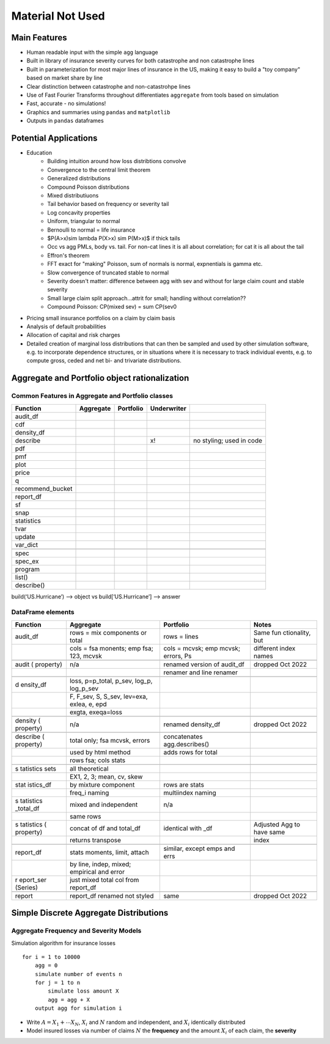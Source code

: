 
Material Not Used
==================



Main Features
-------------

- Human readable input with the simple ``agg`` language
- Built in library of insurance severity curves for both catastrophe and non
  catastrophe lines
- Built in parameterization for most major lines of insurance in the US, making it
  easy to build a "toy company" based on market share by line
- Clear distinction between catastrophe and non-catastrohpe lines
- Use of Fast Fourier Transforms throughout differentiates ``aggregate`` from
  tools based on simulation
- Fast, accurate - no simulations!
- Graphics and summaries using ``pandas`` and ``matplotlib``
- Outputs in ``pandas`` dataframes



Potential Applications
----------------------

- Education
     * Building intuition around how loss distribtions convolve
     * Convergence to the central limit theorem
     * Generalized distributions
     * Compound Poisson distributions
     * Mixed distributiuons
     * Tail behavior based on frequency or severity tail
     * Log concavity properties
     * Uniform, triangular to normal
     * Bernoulli to normal = life insurance
     * $P(A>x)\sim \lambda P(X>x) \sim P(M>x)$ if thick tails
     * Occ vs agg PMLs, body vs. tail. For non-cat lines it is all about correlation; for cat it is all about the tail
     * Effron's theorem
     * FFT exact for "making" Poisson, sum of normals is normal, expnentials is gamma etc.
     * Slow convergence of truncated stable to normal
     * Severity doesn't matter: difference between agg with sev and without for large claim count and stable severity
     * Small large claim split approach...attrit for small; handling without correlation??
     * Compound Poisson: CP(mixed sev) = sum CP(sev0
- Pricing small insurance portfolios on a claim by claim basis
- Analysis of default probabilities
- Allocation of capital and risk charges
- Detailed creation of marginal loss distributions that can then be sampled and used by other simulation software, e.g. to incorporate dependence structures, or in situations where it is necessary to track individual events, e.g. to compute gross, ceded and net bi- and trivariate distributions.




Aggregate and Portfolio object rationalization
----------------------------------------------

Common Features in Aggregate and Portfolio classes
~~~~~~~~~~~~~~~~~~~~~~~~~~~~~~~~~~~~~~~~~~~~~~~~~~

+------------------+-----------+-----------+-------------+--------------------------+
| Function         | Aggregate | Portfolio | Underwriter |                          |
+==================+===========+===========+=============+==========================+
| audit_df         |           |           |             |                          |
+------------------+-----------+-----------+-------------+--------------------------+
| cdf              |           |           |             |                          |
+------------------+-----------+-----------+-------------+--------------------------+
| density_df       |           |           |             |                          |
+------------------+-----------+-----------+-------------+--------------------------+
| describe         |           |           | x!          | no styling; used in code |
+------------------+-----------+-----------+-------------+--------------------------+
| pdf              |           |           |             |                          |
+------------------+-----------+-----------+-------------+--------------------------+
| pmf              |           |           |             |                          |
+------------------+-----------+-----------+-------------+--------------------------+
| plot             |           |           |             |                          |
+------------------+-----------+-----------+-------------+--------------------------+
| price            |           |           |             |                          |
+------------------+-----------+-----------+-------------+--------------------------+
| q                |           |           |             |                          |
+------------------+-----------+-----------+-------------+--------------------------+
| recommend_bucket |           |           |             |                          |
+------------------+-----------+-----------+-------------+--------------------------+
| report_df        |           |           |             |                          |
+------------------+-----------+-----------+-------------+--------------------------+
| sf               |           |           |             |                          |
+------------------+-----------+-----------+-------------+--------------------------+
| snap             |           |           |             |                          |
+------------------+-----------+-----------+-------------+--------------------------+
| statistics       |           |           |             |                          |
+------------------+-----------+-----------+-------------+--------------------------+
| tvar             |           |           |             |                          |
+------------------+-----------+-----------+-------------+--------------------------+
| update           |           |           |             |                          |
+------------------+-----------+-----------+-------------+--------------------------+
| var_dict         |           |           |             |                          |
+------------------+-----------+-----------+-------------+--------------------------+
|                  |           |           |             |                          |
+------------------+-----------+-----------+-------------+--------------------------+
| spec             |           |           |             |                          |
+------------------+-----------+-----------+-------------+--------------------------+
| spec_ex          |           |           |             |                          |
+------------------+-----------+-----------+-------------+--------------------------+
| program          |           |           |             |                          |
+------------------+-----------+-----------+-------------+--------------------------+
| list()           |           |           |             |                          |
+------------------+-----------+-----------+-------------+--------------------------+
| describe()       |           |           |             |                          |
+------------------+-----------+-----------+-------------+--------------------------+

build(‘US.Hurricane’) –> object vs build[‘US.Hurricane’] –> answer

DataFrame elements
~~~~~~~~~~~~~~~~~~

+-----------+-----------------------+-------------------+-------------+
| Function  | Aggregate             | Portfolio         | Notes       |
+===========+=======================+===================+=============+
| audit_df  | rows = mix components | rows = lines      | Same        |
|           | or total              |                   | fun         |
|           |                       |                   | ctionality, |
|           |                       |                   | but         |
+-----------+-----------------------+-------------------+-------------+
|           | cols = fsa monents;   | cols = mcvsk; emp | different   |
|           | emp fsa; 123, mcvsk   | mcvsk; errors, Ps | index names |
+-----------+-----------------------+-------------------+-------------+
|           |                       |                   |             |
+-----------+-----------------------+-------------------+-------------+
| audit     | n/a                   | renamed version   | dropped Oct |
| (         |                       | of audit_df       | 2022        |
| property) |                       |                   |             |
+-----------+-----------------------+-------------------+-------------+
|           |                       | renamer and line  |             |
|           |                       | renamer           |             |
+-----------+-----------------------+-------------------+-------------+
|           |                       |                   |             |
+-----------+-----------------------+-------------------+-------------+
| d         | loss, p=p_total,      |                   |             |
| ensity_df | p_sev, log_p,         |                   |             |
|           | log_p_sev             |                   |             |
+-----------+-----------------------+-------------------+-------------+
|           | F, F_sev, S, S_sev,   |                   |             |
|           | lev=exa, exlea, e,    |                   |             |
|           | epd                   |                   |             |
+-----------+-----------------------+-------------------+-------------+
|           | exgta, exeqa=loss     |                   |             |
+-----------+-----------------------+-------------------+-------------+
|           |                       |                   |             |
+-----------+-----------------------+-------------------+-------------+
| density   | n/a                   | renamed           | dropped Oct |
| (         |                       | density_df        | 2022        |
| property) |                       |                   |             |
+-----------+-----------------------+-------------------+-------------+
|           |                       |                   |             |
+-----------+-----------------------+-------------------+-------------+
| describe  | total only; fsa       | concatenates      |             |
| (         | mcvsk, errors         | agg.describes()   |             |
| property) |                       |                   |             |
+-----------+-----------------------+-------------------+-------------+
|           | used by html method   | adds rows for     |             |
|           |                       | total             |             |
+-----------+-----------------------+-------------------+-------------+
|           | rows fsa; cols stats  |                   |             |
+-----------+-----------------------+-------------------+-------------+
|           |                       |                   |             |
+-----------+-----------------------+-------------------+-------------+
| s         | all theoretical       |                   |             |
| tatistics |                       |                   |             |
| sets      |                       |                   |             |
+-----------+-----------------------+-------------------+-------------+
|           | EX1, 2, 3; mean, cv,  |                   |             |
|           | skew                  |                   |             |
+-----------+-----------------------+-------------------+-------------+
| stat      | by mixture component  | rows are stats    |             |
| istics_df |                       |                   |             |
+-----------+-----------------------+-------------------+-------------+
|           | freq_i naming         | multiindex naming |             |
+-----------+-----------------------+-------------------+-------------+
| s         | mixed and independent | n/a               |             |
| tatistics |                       |                   |             |
| _total_df |                       |                   |             |
+-----------+-----------------------+-------------------+-------------+
|           | same rows             |                   |             |
+-----------+-----------------------+-------------------+-------------+
| s         | concat of df and      | identical with    | Adjusted    |
| tatistics | total_df              | \_df              | Agg to have |
| (         |                       |                   | same        |
| property) |                       |                   |             |
+-----------+-----------------------+-------------------+-------------+
|           | returns transpose     |                   | index       |
+-----------+-----------------------+-------------------+-------------+
|           |                       |                   |             |
+-----------+-----------------------+-------------------+-------------+
| report_df | stats moments, limit, | similar, except   |             |
|           | attach                | emps and errs     |             |
+-----------+-----------------------+-------------------+-------------+
|           | by line, indep,       |                   |             |
|           | mixed; empirical and  |                   |             |
|           | error                 |                   |             |
+-----------+-----------------------+-------------------+-------------+
| r         | just mixed total col  |                   |             |
| eport_ser | from report_df        |                   |             |
| (Series)  |                       |                   |             |
+-----------+-----------------------+-------------------+-------------+
|           |                       |                   |             |
+-----------+-----------------------+-------------------+-------------+
| report    | report_df renamed not | same              | dropped Oct |
|           | styled                |                   | 2022        |
+-----------+-----------------------+-------------------+-------------+





Simple Discrete Aggregate Distributions
---------------------------------------

Aggregate Frequency and Severity Models
~~~~~~~~~~~~~~~~~~~~~~~~~~~~~~~~~~~~~~~

Simulation algorithm for insurance losses

::

       for i = 1 to 10000
           agg = 0
           simulate number of events n
           for j = 1 to n
               simulate loss amount X
               agg = agg + X
           output agg for simulation i

-  Write :math:`A = X_1 + \cdots X_N`, :math:`X_i` and :math:`N` random
   and independent, and :math:`X_i` identically distributed
-  Model insured losses via number of claims :math:`N` the **frequency**
   and the amount :math:`X_i` of each claim, the **severity**

